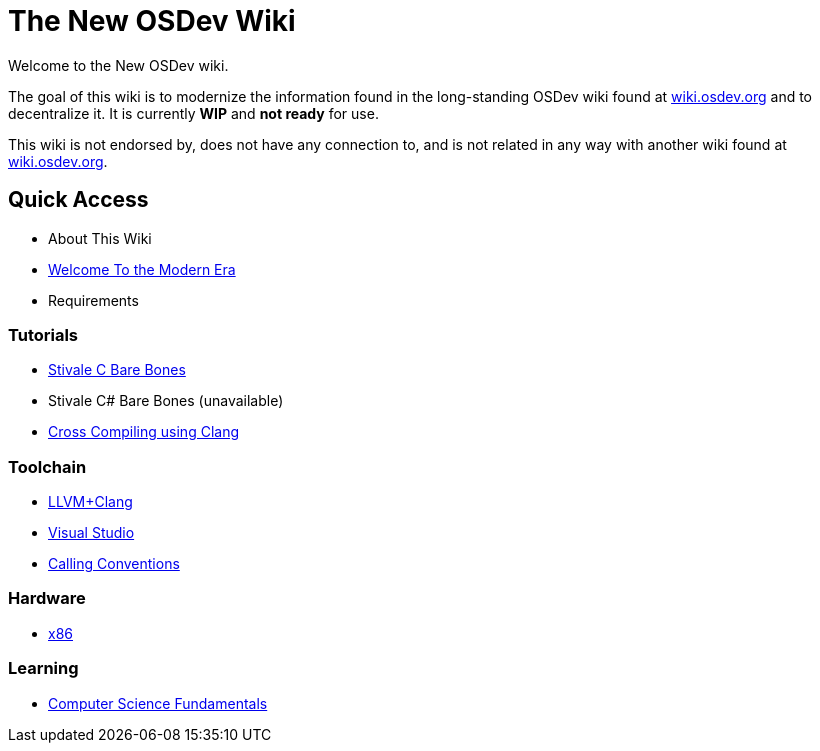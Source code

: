 = The New OSDev Wiki
:description: The place to start for Operating System Development in the 2020s.

Welcome to the New OSDev wiki.

The goal of this wiki is to modernize the information found in the long-standing OSDev wiki found at https://wiki.osdev.org[wiki.osdev.org] and to decentralize it. It is currently *WIP* and *not ready* for use.

This wiki is not endorsed by, does not have any connection to, and is not related in any way with another wiki found at https://wiki.osdev.org[wiki.osdev.org].

== Quick Access

* About This Wiki
* xref:time_travel.adoc[Welcome To the Modern Era]
* Requirements

=== Tutorials

* xref:stivale_barebones.adoc[Stivale C Bare Bones]
* Stivale C# Bare Bones (unavailable)
* xref:cross_clang.adoc[Cross Compiling using Clang]

=== Toolchain

* xref:clang.adoc[LLVM+Clang]
* xref:visual_studio.adoc[Visual Studio]
* xref:calling_conventions.adoc[Calling Conventions]

=== Hardware
* xref:x86.adoc[x86]

=== Learning
* xref:fundamentals.adoc[Computer Science Fundamentals]

